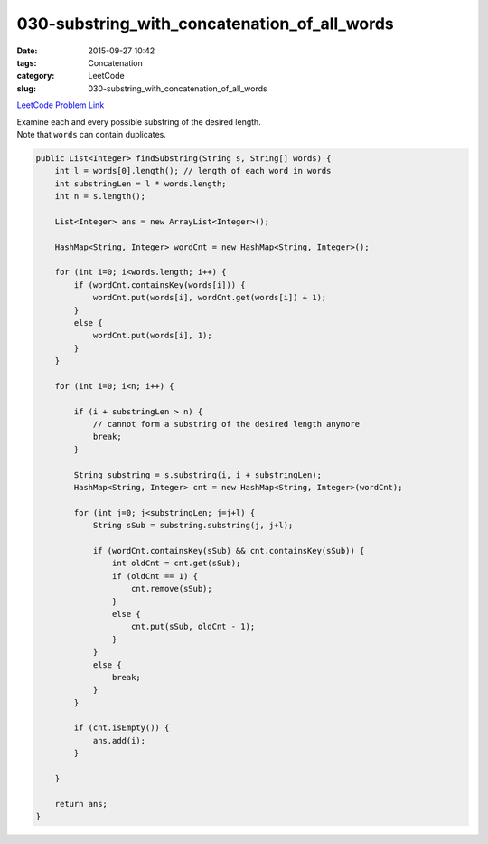 030-substring_with_concatenation_of_all_words
#############################################

:date: 2015-09-27 10:42
:tags: Concatenation
:category: LeetCode
:slug: 030-substring_with_concatenation_of_all_words

`LeetCode Problem Link <https://leetcode.com/problems/substring-with-concatenation-of-all-words/>`_

| Examine each and every possible substring of the desired length.
| Note that ``words`` can contain duplicates.

.. code-block:: java

    public List<Integer> findSubstring(String s, String[] words) {
        int l = words[0].length(); // length of each word in words
        int substringLen = l * words.length;
        int n = s.length();

        List<Integer> ans = new ArrayList<Integer>();

        HashMap<String, Integer> wordCnt = new HashMap<String, Integer>();

        for (int i=0; i<words.length; i++) {
            if (wordCnt.containsKey(words[i])) {
                wordCnt.put(words[i], wordCnt.get(words[i]) + 1);
            }
            else {
                wordCnt.put(words[i], 1);
            }
        }

        for (int i=0; i<n; i++) {

            if (i + substringLen > n) {
                // cannot form a substring of the desired length anymore
                break;
            }

            String substring = s.substring(i, i + substringLen);
            HashMap<String, Integer> cnt = new HashMap<String, Integer>(wordCnt);

            for (int j=0; j<substringLen; j=j+l) {
                String sSub = substring.substring(j, j+l);

                if (wordCnt.containsKey(sSub) && cnt.containsKey(sSub)) {
                    int oldCnt = cnt.get(sSub);
                    if (oldCnt == 1) {
                        cnt.remove(sSub);
                    }
                    else {
                        cnt.put(sSub, oldCnt - 1);
                    }
                }
                else {
                    break;
                }
            }

            if (cnt.isEmpty()) {
                ans.add(i);
            }

        }

        return ans;
    }
